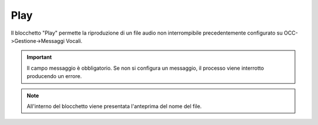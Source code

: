 Play
======================

Il blocchetto \"Play\" permette la riproduzione di un file audio non interrompibile precedentemente configurato su OCC->Gestione->Messaggi Vocali.

.. image:: /images/TVOX/GuidaIntroduttivaTVox/ConfiguraPBX/BPM/BLOCCHETTI/play.png

.. important:: Il campo messaggio è obbligatorio. Se non si configura un messaggio, il processo viene interrotto producendo un errore. 

.. note:: All'interno del blocchetto viene presentata l\'anteprima del nome del file. 

.. image:: /images/TVOX/GuidaIntroduttivaTVox/ConfiguraPBX/BPM/BLOCCHETTI/play_blocchetto.png
